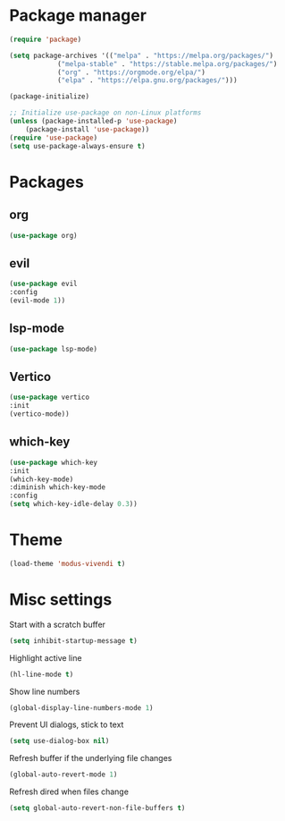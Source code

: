 * Package manager
#+begin_src emacs-lisp
  (require 'package)

  (setq package-archives '(("melpa" . "https://melpa.org/packages/")
			  ("melpa-stable" . "https://stable.melpa.org/packages/")
			  ("org" . "https://orgmode.org/elpa/")
			  ("elpa" . "https://elpa.gnu.org/packages/")))

  (package-initialize)

  ;; Initialize use-package on non-Linux platforms
  (unless (package-installed-p 'use-package)
      (package-install 'use-package))
  (require 'use-package)
  (setq use-package-always-ensure t)
#+end_src

* Packages

** org
#+begin_src emacs-lisp
  (use-package org)
#+end_src

** evil
#+begin_src emacs-lisp
  (use-package evil
  :config
  (evil-mode 1))
#+end_src

** lsp-mode
#+begin_src emacs-lisp
  (use-package lsp-mode)
#+end_src

** Vertico
#+begin_src emacs-lisp
  (use-package vertico
  :init
  (vertico-mode))
#+end_src

** which-key
#+begin_src emacs-lisp
  (use-package which-key
  :init
  (which-key-mode)
  :diminish which-key-mode
  :config
  (setq which-key-idle-delay 0.3))
#+end_src

* Theme

#+begin_src emacs-lisp
  (load-theme 'modus-vivendi t)
#+end_src

* Misc settings

Start with a scratch buffer
#+begin_src emacs-lisp
  (setq inhibit-startup-message t)
#+end_src

Highlight active line
#+begin_src emacs-lisp
  (hl-line-mode t)
#+end_src

Show line numbers
#+begin_src emacs-lisp
  (global-display-line-numbers-mode 1)
#+end_src

Prevent UI dialogs, stick to text
#+begin_src emacs-lisp
  (setq use-dialog-box nil)
#+end_src

Refresh buffer if the underlying file changes
#+begin_src emacs-lisp
  (global-auto-revert-mode 1) 
#+end_src

Refresh dired when files change
#+begin_src emacs-lisp
  (setq global-auto-revert-non-file-buffers t) 
#+end_src

